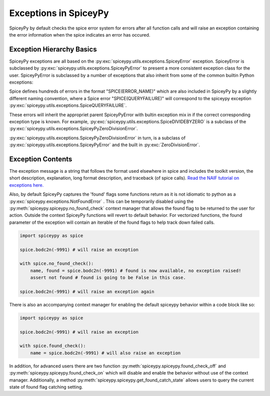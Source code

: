 Exceptions in SpiceyPy
======================

SpiceyPy by default checks the spice error system for errors after all function
calls and will raise an exception containing the error information when the spice indicates an error has occured.

Exception Hierarchy Basics
--------------------------

SpiceyPy exceptions are all based on the :py:exc:`spiceypy.utils.exceptions.SpiceyError` exception.
SpiceyError is subclassed by :py:exc:`spiceypy.utils.exceptions.SpiceyPyError` to present a more consistent exception class for the user.
SpiceyPyError is subclassed by a number of exceptions that also inherit from some of the common builtin Python exceptions:

.. inheritance-diagram:: spiceypy.utils.exceptions.NotFoundError spiceypy.utils.exceptions.SpiceyPyIOError spiceypy.utils.exceptions.SpiceyPyMemoryError spiceypy.utils.exceptions.SpiceyPyTypeError spiceypy.utils.exceptions.SpiceyPyKeyError spiceypy.utils.exceptions.SpiceyPyIndexError spiceypy.utils.exceptions.SpiceyPyRuntimeError spiceypy.utils.exceptions.SpiceyPyValueError spiceypy.utils.exceptions.SpiceyPyZeroDivisionError
   :top-classes: spiceypy.utils.exceptions.SpiceyError spiceypy.utils.exceptions.SpiceyPyError

Spice defines hundreds of errors in the format "SPICE(ERROR_NAME)" which are also included in SpiceyPy by a slightly different naming convention,
where a Spice error "SPICE(QUERYFAILURE)" will correspond to the spiceypy exception :py:exc:`spiceypy.utils.exceptions.SpiceQUERYFAILURE`.

These errors will inherit the appropriet parent SpiceyPyError with bultin exception mix in if the correct corresponding exception type is known.
For example, :py:exc:`spiceypy.utils.exceptions.SpiceDIVIDEBYZERO` is a subclass of the :py:exc:`spiceypy.utils.exceptions.SpiceyPyZeroDivisionError`.

:py:exc:`spiceypy.utils.exceptions.SpiceyPyZeroDivisionError` in turn, is a subclass of :py:exc:`spiceypy.utils.exceptions.SpiceyPyError` and the built in :py:exc:`ZeroDivisionError`.

Exception Contents
------------------

The exception message is a string that follows the format used elsewhere in spice and
includes the toolkit version, the short description, explanation, long format description,
and traceback (of spice calls). `Read the NAIF tutorial on exceptions here. <https://naif.jpl.nasa.gov/pub/naif/toolkit_docs/Tutorials/pdf/individual_docs/32_exceptions.pdf>`_

Also, by default SpiceyPy captures the 'found' flags some functions return as it is not
idiomatic to python as a :py:exc:`spiceypy.exceptions.NotFoundError` . This can be temporarily disabled using
the :py:meth:`spiceypy.spiceypy.no_found_check` context manager that allows the found
flag to be returned to the user for action. Outside the context SpiceyPy functions will revert to default behavior. For vectorized
functions, the found parameter of the exception will contain an iterable of the found flags to help track down failed calls.

.. code:: python

    import spiceypy as spice

    spice.bodc2n(-9991) # will raise an exception

    with spice.no_found_check():
        name, found = spice.bodc2n(-9991) # found is now available, no exception raised!
        assert not found # found is going to be False in this case.

    spice.bodc2n(-9991) # will raise an exception again

There is also an accompanying context manager for enabling the default spiceypy behavior within a code block like so:

.. code:: python

    import spiceypy as spice

    spice.bodc2n(-9991) # will raise an exception

    with spice.found_check():
        name = spice.bodc2n(-9991) # will also raise an exception


In addition, for advanced users there are two function :py:meth:`spiceypy.spiceypy.found_check_off` and :py:meth:`spiceypy.spiceypy.found_check_on`
which will disable and enable the behavior without use of the context manager. Additionally, a method :py:meth:`spiceypy.spiceypy.get_found_catch_state` allows users
to query the current state of found flag catching setting.
